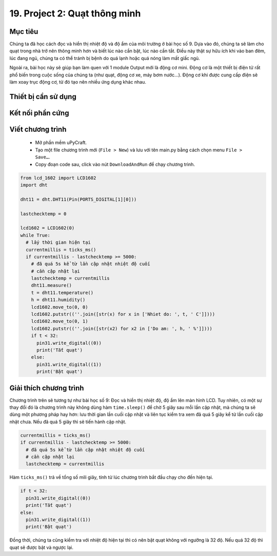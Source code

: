 19. Project 2: Quạt thông minh
====================

Mục tiêu
-----------

Chúng ta đã học cách đọc và hiển thị nhiệt độ và độ ẩm của môi trường ở bài học số 9. Dựa vào đó, chúng ta sẽ làm cho quạt trong nhà trở nên thông minh hơn và biết lúc nào cần bật, lúc nào cần tắt. Điều này thật sự hữu ích khi vào ban đêm, lúc đang ngủ, chúng ta có thể tránh bị bệnh do quá lạnh hoặc quá nóng làm mất giấc ngủ.

Ngoài ra, bài học này sẽ giúp bạn làm quen với 1 module Output mới là động cơ mini. Động cơ là một thiết bị điện tử rất phổ biến trong cuộc sống của chúng ta (như quạt, động cơ xe, máy bơm nước...). Động cơ khi được cung cấp điện sẽ làm xoay trục động cơ, từ đó tạo nên nhiều ứng dụng khác nhau. 

Thiết bị cần sử dụng
-----------

.. image:: images/project-2-1.png
  :width: 600
  :align: center

Kết nối phần cứng
-----------

.. image:: images/project-2-2.png
  :width: 600
  :align: center


Viết chương trình
--------------

  - Mở phần mềm uPyCraft.
  - Tạo một file chương trình mới (``File > New``) và lưu với tên main.py bằng cách chọn menu ``File > Save…``.
  - Copy đoạn code sau, click vào nút ``DownloadAndRun`` để chạy chương trình.

.. code-block:: python

  from lcd_1602 import LCD1602
  import dht

  dht11 = dht.DHT11(Pin(PORTS_DIGITAL[1][0]))

  lastchecktemp = 0

  lcd1602 = LCD1602(0)
  while True:
    # lấy thời gian hiện tại
    currentmillis = ticks_ms()
    if currentmillis - lastchecktemp >= 5000:
      # đã quá 5s kể từ lần cập nhật nhiệt độ cuối
      # cần cập nhật lại
      lastchecktemp = currentmillis
      dht11.measure()
      t = dht11.temperature()
      h = dht11.humidity()
      lcd1602.move_to(0, 0)
      lcd1602.putstr((''.join([str(x) for x in ['Nhiet do: ', t, ' C']])))
      lcd1602.move_to(0, 1)
      lcd1602.putstr((''.join([str(x2) for x2 in ['Do am: ', h, ' %']])))
      if t < 32:
        pin31.write_digital((0))
        print('Tắt quạt')
      else:
        pin31.write_digital((1))
        print('Bật quạt')

Giải thích chương trình
--------------

Chương trình trên sẽ tương tự như bài học số 9: Đọc và hiển thị nhiệt độ, độ ẩm lên màn hình LCD. Tuy nhiên, có một sự thay đổi đó là chương trình này không dùng hàm ``time.sleep()`` để chờ 5 giây sau mỗi lần cập nhật, mà chúng ta sẽ dùng một phương pháp hay hơn: lưu thời gian lần cuối cập nhật và liên tục kiểm tra xem đã quá 5 giây kể từ lần cuối cập nhật chưa. Nếu đã quá 5 giây thì sẽ tiến hành cập nhật.

.. code-block:: python

  currentmillis = ticks_ms()
  if currentmillis - lastchecktemp >= 5000:
    # đã quá 5s kể từ lần cập nhật nhiệt độ cuối
    # cần cập nhật lại
    lastchecktemp = currentmillis

Hàm ``ticks_ms()`` trả về tổng số mili giây, tính từ lúc chương trình bắt đầu chạy cho đến hiện tại.

.. code-block:: python

    if t < 32:
      pin31.write_digital((0))
      print('Tắt quạt')
    else:
      pin31.write_digital((1))
      print('Bật quạt')

Đồng thời, chúng ta cũng kiểm tra với nhiệt độ hiện tại thì có nên bật quạt không với ngưỡng là 32 độ. Nếu quá 32 độ thì quạt sẽ được bật và ngược lại.
